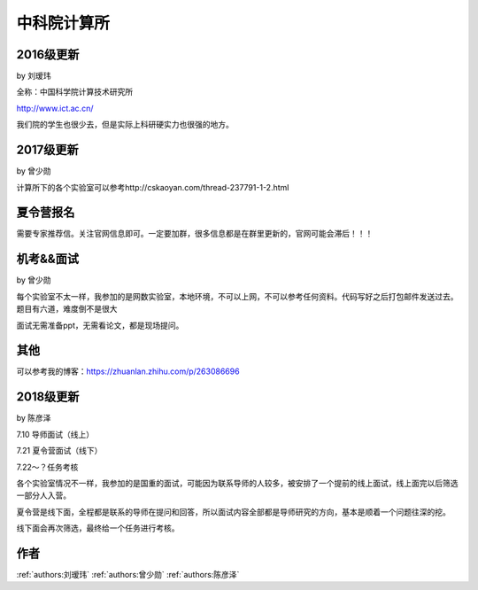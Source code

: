 中科院计算所
=====================================

2016级更新
--------------------------------------

by 刘瑷玮

全称：中国科学院计算技术研究所

http://www.ict.ac.cn/

我们院的学生也很少去，但是实际上科研硬实力也很强的地方。

2017级更新
--------------------------------------

by 曾少勋

计算所下的各个实验室可以参考http://cskaoyan.com/thread-237791-1-2.html

夏令营报名
--------------------------------------

需要专家推荐信。关注官网信息即可。一定要加群，很多信息都是在群里更新的，官网可能会滞后！！！

机考&&面试
--------------------------------------

by 曾少勋

每个实验室不太一样，我参加的是网数实验室，本地环境，不可以上网，不可以参考任何资料。代码写好之后打包邮件发送过去。题目有六道，难度倒不是很大

面试无需准备ppt，无需看论文，都是现场提问。

其他
--------------------------------------
可以参考我的博客：https://zhuanlan.zhihu.com/p/263086696


2018级更新
--------------------------------------

by 陈彦泽

7.10 导师面试（线上）

7.21 夏令营面试（线下）

7.22～？任务考核

各个实验室情况不一样，我参加的是国重的面试，可能因为联系导师的人较多，被安排了一个提前的线上面试，线上面完以后筛选一部分人入营。

夏令营是线下面，全程都是联系的导师在提问和回答，所以面试内容全部都是导师研究的方向，基本是顺着一个问题往深的挖。

线下面会再次筛选，最终给一个任务进行考核。

作者
--------------------------------------
:ref:`authors:刘瑷玮` :ref:`authors:曾少勋` :ref:`authors:陈彦泽`

